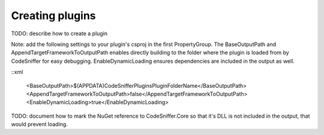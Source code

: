 Creating plugins
================

TODO: describe how to create a plugin

Note: add the following settings to your plugin's csproj in the first PropertyGroup.
The BaseOutputPath and AppendTargetFrameworkToOutputPath enables directly building to the folder where the plugin is loaded from by CodeSniffer for easy debugging.
EnableDynamicLoading ensures dependencies are included in the output as well.

::xml

    <BaseOutputPath>$(APPDATA)\CodeSniffer\Plugins\PluginFolderName\</BaseOutputPath>
    <AppendTargetFrameworkToOutputPath>false</AppendTargetFrameworkToOutputPath>
    <EnableDynamicLoading>true</EnableDynamicLoading>
    

TODO: document how to mark the NuGet reference to CodeSniffer.Core so that it's DLL is not included in the output, that would prevent loading.